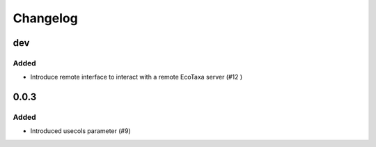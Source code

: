 Changelog
=========

dev
---

Added
~~~~~

- Introduce remote interface to interact with a remote EcoTaxa server (#12 )


0.0.3
-----

Added
~~~~~

- Introduced usecols parameter (#9)